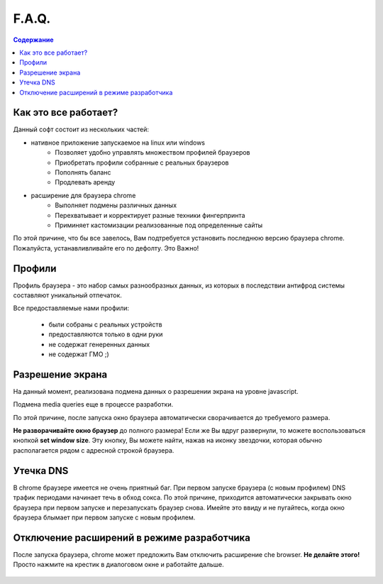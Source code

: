 F.A.Q.
======
.. contents:: Содержание
   :depth: 3


Как это все работает?
---------------------
Данный софт состоит из нескольких частей:

- нативное приложение запускаемое на linux или windows
    - Позволяет удобно управлять множеством профилей браузеров
    - Приобретать профили собранные с реальных браузеров
    - Пополнять баланс
    - Продлевать аренду
- расширение для браузера chrome
    - Выполняет подмены различных данных
    - Перехватывает и корректирует разные техники фингерпринта
    - Приминяет кастомизации реализованные под определенные сайты

По этой причине, что бы все завелось, Вам подтребуется установить последнюю версию браузера chrome.
Пожалуйста, устанавливливайте его по дефолту. Это Важно!


Профили
-------
Профиль браузера - это набор самых разнообразных данных, из которых в последствии антифрод системы составляют уникальный отпечаток.

Все предоставляемые нами профили:

 - были собраны с реальных устройств
 - предоставляются только в одни руки
 - не содержат генеренных данных
 - не содержат ГМО ;)


Разрешение экрана
-----------------
На данный момент, реализована подмена данных о разрешении экрана на уровне javascript.

Подмена media queries еще в процессе разработки.

По этой причине, после запуска окно браузера автоматически сворачивается до требуемого размера.

**Не разворачивайте окно браузер** до полного размера! Если же Вы вдруг развернули, то можете воспользоваться кнопкой **set window size**.
Эту кнопку, Вы можете найти, нажав на иконку звездочки, которая обычно располагается рядом с адресной строкой браузера.

.. figure:: images/set-window-size.png

Утечка DNS
----------
В chrome браузере имеется не очень приятный баг.
При первом запуске браузера (с новым профилем) DNS трафик периодами начинает течь в обход сокса.
По этой причине, приходится автоматически закрывать окно браузера при первом запуске и перезапускать браузер снова.
Имейте это ввиду и не пугайтесь, когда окно браузера блымает при первом запуске с новым профилем.

Отключение расширений в режиме разработчика
-------------------------------------------
После запуска браузера, chrome может предложить Вам отключить расширение che browser. **Не делайте этого!**
Просто нажмите на крестик в диалоговом окне и работайте дальше.

.. figure:: images/disable-extension.png


